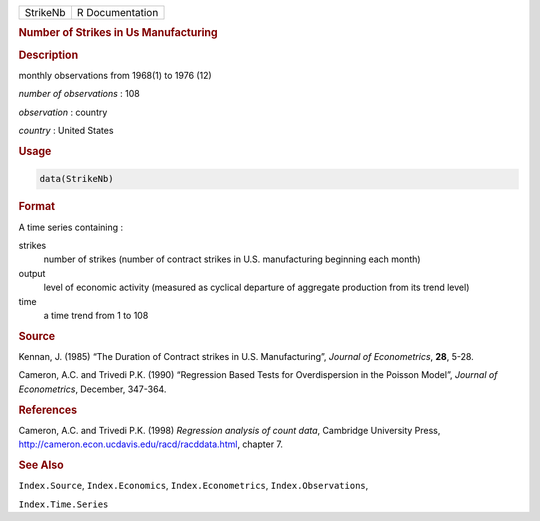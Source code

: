 .. container::

   ======== ===============
   StrikeNb R Documentation
   ======== ===============

   .. rubric:: Number of Strikes in Us Manufacturing
      :name: StrikeNb

   .. rubric:: Description
      :name: description

   monthly observations from 1968(1) to 1976 (12)

   *number of observations* : 108

   *observation* : country

   *country* : United States

   .. rubric:: Usage
      :name: usage

   .. code:: R

      data(StrikeNb)

   .. rubric:: Format
      :name: format

   A time series containing :

   strikes
      number of strikes (number of contract strikes in U.S.
      manufacturing beginning each month)

   output
      level of economic activity (measured as cyclical departure of
      aggregate production from its trend level)

   time
      a time trend from 1 to 108

   .. rubric:: Source
      :name: source

   Kennan, J. (1985) “The Duration of Contract strikes in U.S.
   Manufacturing”, *Journal of Econometrics*, **28**, 5-28.

   Cameron, A.C. and Trivedi P.K. (1990) “Regression Based Tests for
   Overdispersion in the Poisson Model”, *Journal of Econometrics*,
   December, 347-364.

   .. rubric:: References
      :name: references

   Cameron, A.C. and Trivedi P.K. (1998) *Regression analysis of count
   data*, Cambridge University Press,
   http://cameron.econ.ucdavis.edu/racd/racddata.html, chapter 7.

   .. rubric:: See Also
      :name: see-also

   ``Index.Source``, ``Index.Economics``, ``Index.Econometrics``,
   ``Index.Observations``,

   ``Index.Time.Series``
